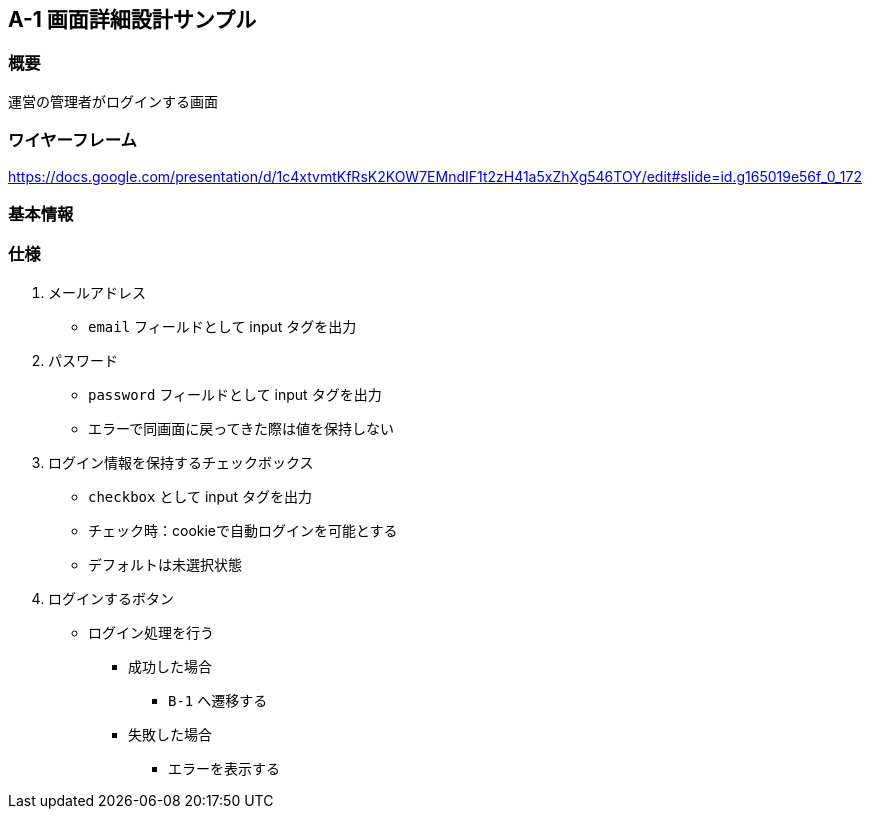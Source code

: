 == A-1 画面詳細設計サンプル

=== 概要

運営の管理者がログインする画面

=== ワイヤーフレーム

https://docs.google.com/presentation/d/1c4xtvmtKfRsK2KOW7EMndIF1t2zH41a5xZhXg546TOY/edit#slide=id.g165019e56f_0_172

=== 基本情報

//レイアウト情報やゾーニングに関する仕様、HTMLの構造について記載する

<<<

=== 仕様
//image::../assets/A-1.png[]
. メールアドレス
** `email` フィールドとして input タグを出力
. パスワード
** `password` フィールドとして input タグを出力
** エラーで同画面に戻ってきた際は値を保持しない
. ログイン情報を保持するチェックボックス
** `checkbox` として input タグを出力
** チェック時：cookieで自動ログインを可能とする
** デフォルトは未選択状態
. ログインするボタン
** ログイン処理を行う
*** 成功した場合
**** `B-1` へ遷移する
*** 失敗した場合
**** エラーを表示する
